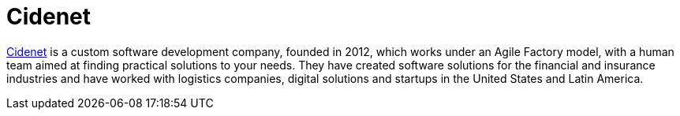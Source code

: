 :slug: partners/cidenet/
:description: Our partners allow us to complete our portfolio and offer better security testing services. Get to know them and become one of them.
:keywords: Fluid Attacks, Partners, Services, Security Testing, Software Development, Pentesting, Ethical Hacking
:partnerlogo: logo-cidenet
:alt: Logo Cidenet
:partner: yes

= Cidenet

link:https://cidenet.com.co/en/[Cidenet] is a custom software development company, founded in 2012,
which works under an Agile Factory model,
with a human team aimed at finding practical solutions to your needs.
They have created software solutions for the financial and insurance industries
and have worked with logistics companies, digital solutions and startups
in the United States and Latin America.
